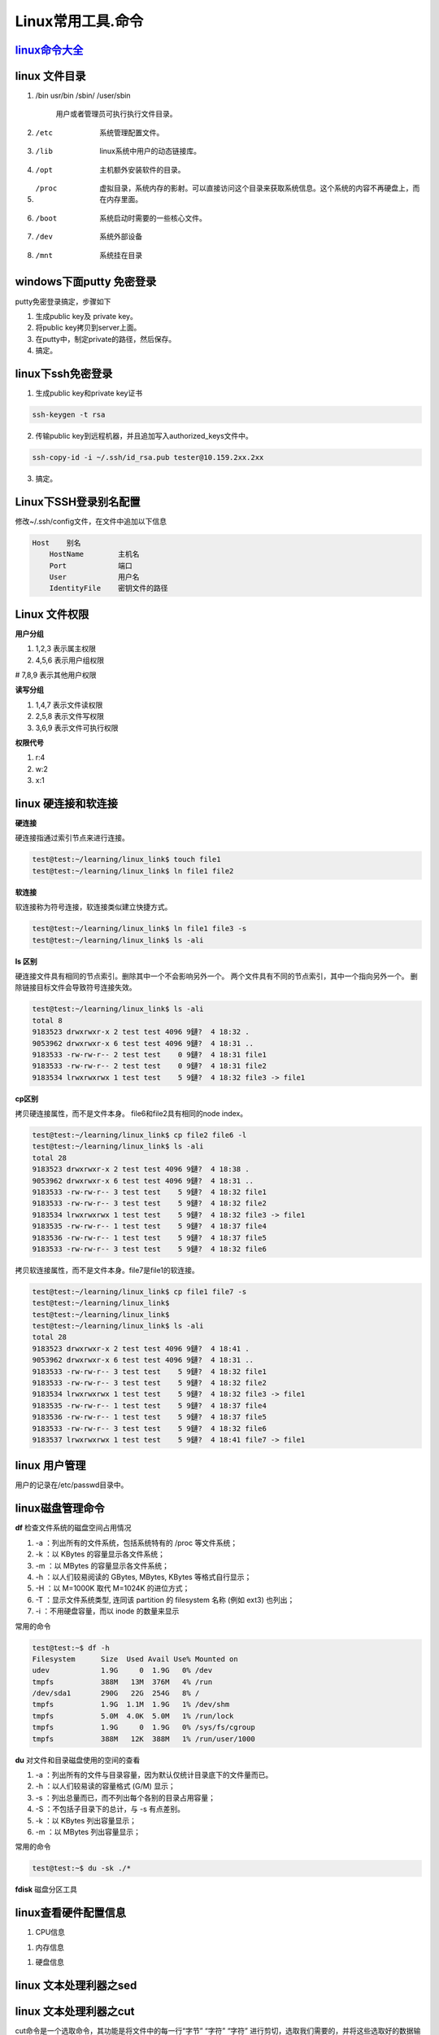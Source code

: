 Linux常用工具.命令
=============================

`linux命令大全 <http://www.runoob.com/linux/linux-command-manual.html>`_
------------------------------------------------------------------------


linux 文件目录
--------------

#. /bin usr/bin /sbin/ /user/sbin 

    用户或者管理员可执行执行文件目录。

#. /etc

    系统管理配置文件。
    
#. /lib
   
    linux系统中用户的动态链接库。

#. /opt 

    主机额外安装软件的目录。

#. /proc

    虚拟目录，系统内存的影射。可以直接访问这个目录来获取系统信息。这个系统的内容不再硬盘上，而在内存里面。

#. /boot

    系统启动时需要的一些核心文件。

#. /dev
   
    系统外部设备

#. /mnt

    系统挂在目录

windows下面putty 免密登录
-------------------------

putty免密登录搞定，步骤如下

1. 生成public key及 private key。

2. 将public key拷贝到server上面。

3. 在putty中，制定private的路径，然后保存。
   
4. 搞定。

linux下ssh免密登录
------------------

1. 生成public key和private key证书

.. code-block:: console
    
    ssh-keygen -t rsa

2. 传输public key到远程机器，并且追加写入authorized_keys文件中。

.. code-block:: console

    ssh-copy-id -i ~/.ssh/id_rsa.pub tester@10.159.2xx.2xx

3. 搞定。
   

Linux下SSH登录别名配置
----------------------

修改~/.ssh/config文件，在文件中追加以下信息

.. code-block:: console

    Host    别名
        HostName        主机名
        Port            端口
        User            用户名
        IdentityFile    密钥文件的路径


Linux 文件权限
--------------

**用户分组**

#. 1,2,3 表示属主权限

#. 4,5,6 表示用户组权限

# 7,8,9 表示其他用户权限

**读写分组**

#. 1,4,7 表示文件读权限

#. 2,5,8 表示文件写权限

#. 3,6,9 表示文件可执行权限

**权限代号**

#. r:4

#. w:2

#. x:1


linux 硬连接和软连接
--------------------

**硬连接**

硬连接指通过索引节点来进行连接。 

.. code-block:: console

    test@test:~/learning/linux_link$ touch file1
    test@test:~/learning/linux_link$ ln file1 file2

**软连接**

软连接称为符号连接，软连接类似建立快捷方式。

.. code-block:: console

    test@test:~/learning/linux_link$ ln file1 file3 -s
    test@test:~/learning/linux_link$ ls -ali

**ls 区别**

硬连接文件具有相同的节点索引。删除其中一个不会影响另外一个。
两个文件具有不同的节点索引，其中一个指向另外一个。 
删除链接目标文件会导致符号连接失效。

.. code-block:: console

    test@test:~/learning/linux_link$ ls -ali
    total 8
    9183523 drwxrwxr-x 2 test test 4096 9鏈?  4 18:32 .
    9053962 drwxrwxr-x 6 test test 4096 9鏈?  4 18:31 ..
    9183533 -rw-rw-r-- 2 test test    0 9鏈?  4 18:31 file1
    9183533 -rw-rw-r-- 2 test test    0 9鏈?  4 18:31 file2
    9183534 lrwxrwxrwx 1 test test    5 9鏈?  4 18:32 file3 -> file1  

**cp区别**

拷贝硬连接属性，而不是文件本身。 file6和file2具有相同的node index。

.. code-block:: console

    test@test:~/learning/linux_link$ cp file2 file6 -l
    test@test:~/learning/linux_link$ ls -ali
    total 28
    9183523 drwxrwxr-x 2 test test 4096 9鏈?  4 18:38 .
    9053962 drwxrwxr-x 6 test test 4096 9鏈?  4 18:31 ..
    9183533 -rw-rw-r-- 3 test test    5 9鏈?  4 18:32 file1
    9183533 -rw-rw-r-- 3 test test    5 9鏈?  4 18:32 file2
    9183534 lrwxrwxrwx 1 test test    5 9鏈?  4 18:32 file3 -> file1
    9183535 -rw-rw-r-- 1 test test    5 9鏈?  4 18:37 file4
    9183536 -rw-rw-r-- 1 test test    5 9鏈?  4 18:37 file5
    9183533 -rw-rw-r-- 3 test test    5 9鏈?  4 18:32 file6

拷贝软连接属性，而不是文件本身。file7是file1的软连接。

.. code-block:: console

    test@test:~/learning/linux_link$ cp file1 file7 -s
    test@test:~/learning/linux_link$ 
    test@test:~/learning/linux_link$ 
    test@test:~/learning/linux_link$ ls -ali
    total 28
    9183523 drwxrwxr-x 2 test test 4096 9鏈?  4 18:41 .
    9053962 drwxrwxr-x 6 test test 4096 9鏈?  4 18:31 ..
    9183533 -rw-rw-r-- 3 test test    5 9鏈?  4 18:32 file1
    9183533 -rw-rw-r-- 3 test test    5 9鏈?  4 18:32 file2
    9183534 lrwxrwxrwx 1 test test    5 9鏈?  4 18:32 file3 -> file1
    9183535 -rw-rw-r-- 1 test test    5 9鏈?  4 18:37 file4
    9183536 -rw-rw-r-- 1 test test    5 9鏈?  4 18:37 file5
    9183533 -rw-rw-r-- 3 test test    5 9鏈?  4 18:32 file6
    9183537 lrwxrwxrwx 1 test test    5 9鏈?  4 18:41 file7 -> file1


linux 用户管理
--------------

用户的记录在/etc/passwd目录中。


linux磁盘管理命令
-----------------

**df** 检查文件系统的磁盘空间占用情况

#. -a ：列出所有的文件系统，包括系统特有的 /proc 等文件系统；

#. -k ：以 KBytes 的容量显示各文件系统；

#. -m ：以 MBytes 的容量显示各文件系统；

#. -h ：以人们较易阅读的 GBytes, MBytes, KBytes 等格式自行显示；

#. -H ：以 M=1000K 取代 M=1024K 的进位方式；

#. -T ：显示文件系统类型, 连同该 partition 的 filesystem 名称 (例如 ext3) 也列出；

#. -i ：不用硬盘容量，而以 inode 的数量来显示


常用的命令

.. code-block:: console

    test@test:~$ df -h
    Filesystem      Size  Used Avail Use% Mounted on
    udev            1.9G     0  1.9G   0% /dev
    tmpfs           388M   13M  376M   4% /run
    /dev/sda1       290G   22G  254G   8% /
    tmpfs           1.9G  1.1M  1.9G   1% /dev/shm
    tmpfs           5.0M  4.0K  5.0M   1% /run/lock
    tmpfs           1.9G     0  1.9G   0% /sys/fs/cgroup
    tmpfs           388M   12K  388M   1% /run/user/1000



**du** 对文件和目录磁盘使用的空间的查看

#. -a ：列出所有的文件与目录容量，因为默认仅统计目录底下的文件量而已。
 
#. -h ：以人们较易读的容量格式 (G/M) 显示；
 
#. -s ：列出总量而已，而不列出每个各别的目录占用容量；

#. -S ：不包括子目录下的总计，与 -s 有点差别。
 
#. -k ：以 KBytes 列出容量显示；
 
#. -m ：以 MBytes 列出容量显示；

常用的命令

.. code-block:: console

    test@test:~$ du -sk ./*


**fdisk** 磁盘分区工具

linux查看硬件配置信息
----------------------------

#. CPU信息

.. code-block:: console
	:emphasize-lines: 1

	~@~:~/doc$ lscpu
	Architecture:          x86_64
	CPU op-mode(s):        32-bit, 64-bit
	Byte Order:            Little Endian
	...

#. 内存信息

.. code-block:: console
	:emphasize-lines: 1
	
	~@~:~/doc$ cat /proc/meminfo
	MemTotal:        3970012 kB
	MemFree:          140060 kB
	MemAvailable:     777144 kB
	Buffers:          692976 kB
	Cached:           293716 kB
	SwapCached:         8264 kB


#. 硬盘信息

.. code-block:: console
	:emphasize-lines: 1

	~@~:~/doc$ lsblk
	NAME   MAJ:MIN RM   SIZE RO TYPE MOUNTPOINT
	sr0     11:0    1  1024M  0 rom  
	sda      8:0    0 298.1G  0 disk 
	|--sda2   8:2    0     1K  0 part 
	|--sda5   8:5    0     4G  0 part [SWAP]
	|--sda1   8:1    0 294.2G  0 part /



linux 文本处理利器之sed
------------------------

linux 文本处理利器之cut
------------------------

cut命令是一个选取命令，其功能是将文件中的每一行“字节” “字符” “字符” 进行剪切，选取我们需要的，并将这些选取好的数据输出至标准输出


格式
^^^^^^

    `cut -[n]b file`

    `cut -c file`

    `cut -d[分隔符] -f[域] file`

参数解释
^^^^^^^^^^^^^

**-b(bytes)**

    以字节为单位进行分割。这些字节位置将忽略多字节字符边界，除非也指定了 -n 标志。

**-c(characters)**

    以字符为单位进行分割。

**-d**

    自定义分隔符，默认为制表符。

**-f(filed)**

    -d一起使用，指定显示哪个区域。

**-n**

    取消分割多字节字符。仅和 -b 标志一起使用。如果字符的最后一个字节落在由 -b 标志的 List 参数指示的范围之内，该字符将被写出；否则，该字符将被排除。

举例
^^^^^^^^

原始文本

.. code-block:: console

    yinwu@yinwu-ThinkPad-E475:~/test$ cat text1.txt 
    557adfhg
    bcd5464b
    135465453456
    233546576
    yinwu@yinwu-ThinkPad-E475:~/test$

    yinwu@yinwu-ThinkPad-E475:~/test$ cat text2.txt 
    星期一
    星期二
    星期三
    星期四
    星期五
    星期六
    星期日
    yinwu@yinwu-ThinkPad-E475:~/test$ 
   
剪切单个字节

.. code-block:: console

    yinwu@yinwu-ThinkPad-E475:~/test$ cut -b 1 text1.txt 
    5
    b
    1
    2
    yinwu@yinwu-ThinkPad-E475:~/test$ 

剪切多个字节

.. code-block:: console

    yinwu@yinwu-ThinkPad-E475:~/test$ cut -b 1,3,5 text1.txt 
    57d
    bd4
    156
    234
    yinwu@yinwu-ThinkPad-E475:~/test$


    yinwu@yinwu-ThinkPad-E475:~/test$ cut -b 1-5 text1.txt 
    557ad
    bcd54
    13546
    23354
    yinwu@yinwu-ThinkPad-E475:~/test$


    yinwu@yinwu-ThinkPad-E475:~/test$ cut -b -5 text1.txt 
    557ad
    bcd54
    13546
    23354
    yinwu@yinwu-ThinkPad-E475:~/test$ 

    yinwu@yinwu-ThinkPad-E475:~/test$ cut -b 3- text1.txt 
    7adfhg
    d5464b
    5465453456
    3546576


剪切字符

首先按照上面的例子对test2.txt进行操作，看有什么现象

.. code-block:: console

    yinwu@yinwu-ThinkPad-E475:~/test$ cut -b 2 text2.txt 
    �
    �
    �
    �
    �
    �
    �

出现了乱码的现象，因为-b 只是针对字节进行裁剪，对一个汉字进行字节裁剪，得到的结果必然是乱码，若想使用 -b 命令对字节进行裁剪，那么则需要使用 -n 选项，此选项的作用是取消分割多字节字符

.. code-block:: console

    [root@localhost shell]# cut -nb 3 test2.txt 

    星
    星
    星
    星
    星
    星
    [root@localhost shell]# cut -nb 3,6  test2.txt 
    星
    星期
    星期
    星期
    星期
    星期
    星期
    [root@localhost shell]# cut -nb 3,6,9  test2.txt 
    星期
    星期二
    星期三
    星期四
    星期五
    星期六
    星期日
    [root@localhost shell]# cut -nb 3,6,9,12  test2.txt 
    星期一
    星期二
    星期三
    星期四
    星期五
    星期六
    星期日
    [root@localhost shell]# 

使用-c的来剪切字符，和上面的 -nb 有些类似

.. code-block:: console
    
    [root@localhost shell]# cut -c 1 test2.txt 

    星
    星
    星
    星
    星
    星
    [root@localhost shell]# cut -c 2 test2.txt 
    星
    期
    期
    期
    期
    期
    期
    [root@localhost shell]# cut -c 1-3 test2.txt 
    星期
    星期二
    星期三
    星期四
    星期五
    星期六
    星期日
    [root@localhost shell]# 
    
上面的-b -c 只是针对于格式固定的数据中剪切，但是对于一些格式不固定的，就没有办法获取到我们想要的数据，因此便有了 -f 域的概念

.. code-block::console

    yinwu@yinwu-ThinkPad-E475:~/test$ cat /etc/passwd | head -n 3
    root:x:0:0:root:/root:/bin/bash
    daemon:x:1:1:daemon:/usr/sbin:/usr/sbin/nologin
    bin:x:2:2:bin:/bin:/usr/sbin/nologin
    yinwu@yinwu-ThinkPad-E475:~/test$ 

例如将上面的第一个 ： 前面的字符给剪切出来，那么我们就可以使用 -d 命令，指定其分割符为 ： 然后再选取第一个域内的内容即可，如下

.. code-block::console

    yinwu@yinwu-ThinkPad-E475:~/test$ cat /etc/passwd | head -n 3 | cut -d : -f 1
    root
    daemon
    bin
    yinwu@yinwu-ThinkPad-E475:~/test$ 

剪切ip地址，如下

.. code-block::console

    yinwu@yinwu-ThinkPad-E475:~/test$ ifconfig wlp4s0 | grep "inet "
    inet 192.168.1.103  netmask 255.255.255.0  broadcast 192.168.1.255
    
    yinwu@yinwu-ThinkPad-E475:~/test$ ifconfig wlp4s0 | grep "inet " | cut -d " " -f 10
    192.168.1.103
    yinwu@yinwu-ThinkPad-E475:~/test$ 


linux文本处理终极大招之awk
-----------------------------
